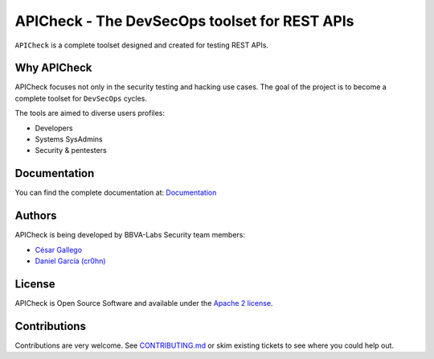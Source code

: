 ***********************************************
APICheck - The DevSecOps toolset for REST APIs
***********************************************

.. image:: https://img.shields.io/badge/License-Apache%202.0-blue.svg
   :target: https://github.com/BBVA/apicheck/blob/master/LICENSE
   :alt: License
.. image:: https://readthedocs.org/projects/apicheck/badge/?version=latest
   :target: https://apicheck.readthedocs.io
   :alt: Documentation Status

.. figure:: https://raw.githubusercontent.com/BBVA/apicheck/master/docs/source/_static/images/apicheck-logo-150x150.png
   :align: center

``APICheck`` is a complete toolset designed and created for testing REST APIs.

Why APICheck
-------------

APICheck focuses not only in the security testing and hacking use cases. The goal of the project is to become a complete toolset for ``DevSecOps`` cycles.

The tools are aimed to diverse users profiles:

- Developers
- Systems SysAdmins
- Security & pentesters

Documentation
-------------

You can find the complete documentation at: `Documentation <https://apicheck.readthedocs.io>`_

Authors
-------

APICheck is being developed by BBVA-Labs Security team members:

- `César Gallego <https://github.com/CesarGallego>`_
- `Daniel García (cr0hn) <https://github.com/cr0hn>`_

License
-------

APICheck is Open Source Software and available under the `Apache 2 license <https://github.com/BBVA/apicheck/blob/master/LICENSE>`_.

Contributions
-------------

Contributions are very welcome. See `CONTRIBUTING.md <https://github.com/BBVA/apicheck/blob/master/CONTRIBUTING.md>`_ or skim existing tickets to see where you could help out.
